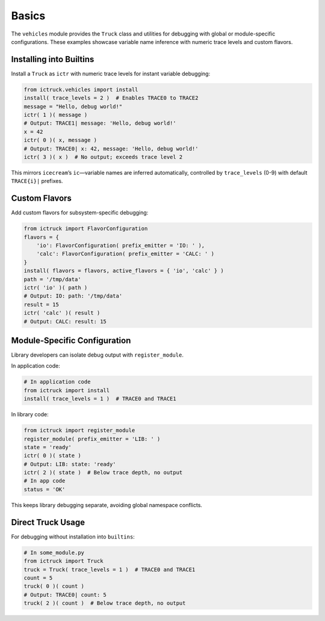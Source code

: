 .. vim: set fileencoding=utf-8:
.. -*- coding: utf-8 -*-
.. +--------------------------------------------------------------------------+
   |                                                                          |
   | Licensed under the Apache License, Version 2.0 (the "License");          |
   | you may not use this file except in compliance with the License.         |
   | You may obtain a copy of the License at                                  |
   |                                                                          |
   |     http://www.apache.org/licenses/LICENSE-2.0                           |
   |                                                                          |
   | Unless required by applicable law or agreed to in writing, software      |
   | distributed under the License is distributed on an "AS IS" BASIS,        |
   | WITHOUT WARRANTIES OR CONDITIONS OF ANY KIND, either express or implied. |
   | See the License for the specific language governing permissions and      |
   | limitations under the License.                                           |
   |                                                                          |
   +--------------------------------------------------------------------------+


Basics
===============================================================================

The ``vehicles`` module provides the ``Truck`` class and utilities for
debugging with global or module-specific configurations. These examples
showcase variable name inference with numeric trace levels and custom flavors.

Installing into Builtins
-------------------------------------------------------------------------------

Install a ``Truck`` as ``ictr`` with numeric trace levels for instant variable
debugging:

.. code-block:: python

    from ictruck.vehicles import install
    install( trace_levels = 2 )  # Enables TRACE0 to TRACE2
    message = "Hello, debug world!"
    ictr( 1 )( message )
    # Output: TRACE1| message: 'Hello, debug world!'
    x = 42
    ictr( 0 )( x, message )
    # Output: TRACE0| x: 42, message: 'Hello, debug world!'
    ictr( 3 )( x )  # No output; exceeds trace level 2

This mirrors ``icecream``’s ``ic``—variable names are inferred automatically,
controlled by ``trace_levels`` (0-9) with default ``TRACE{i}|`` prefixes.

Custom Flavors
-------------------------------------------------------------------------------

Add custom flavors for subsystem-specific debugging:

.. code-block:: python

    from ictruck import FlavorConfiguration
    flavors = {
        'io': FlavorConfiguration( prefix_emitter = 'IO: ' ),
        'calc': FlavorConfiguration( prefix_emitter = 'CALC: ' )
    }
    install( flavors = flavors, active_flavors = { 'io', 'calc' } )
    path = '/tmp/data'
    ictr( 'io' )( path )
    # Output: IO: path: '/tmp/data'
    result = 15
    ictr( 'calc' )( result )
    # Output: CALC: result: 15

Module-Specific Configuration
-------------------------------------------------------------------------------

Library developers can isolate debug output with ``register_module``.

In application code:

.. code-block:: python

    # In application code
    from ictruck import install
    install( trace_levels = 1 )  # TRACE0 and TRACE1

In library code:

.. code-block:: python

    from ictruck import register_module
    register_module( prefix_emitter = 'LIB: ' )
    state = 'ready'
    ictr( 0 )( state )
    # Output: LIB: state: 'ready'
    ictr( 2 )( state )  # Below trace depth, no output
    # In app code
    status = 'OK'

This keeps library debugging separate, avoiding global namespace conflicts.

Direct Truck Usage
-------------------------------------------------------------------------------

For debugging without installation into ``builtins``:

.. code-block:: python

    # In some_module.py
    from ictruck import Truck
    truck = Truck( trace_levels = 1 )  # TRACE0 and TRACE1
    count = 5
    truck( 0 )( count )
    # Output: TRACE0| count: 5
    truck( 2 )( count )  # Below trace depth, no output
